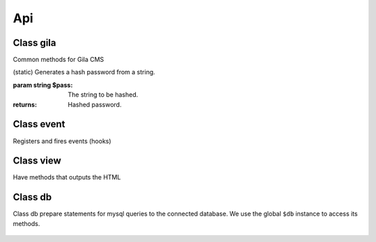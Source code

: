 Api
===

Class gila
----------
.. class:: gila

    Common methods for Gila CMS

    .. method:: controller($c, $file, $name=null)

        (static) Register a new controller.

        :param string $c: Controllers name
        :param string $file: Controller's filepath without the php extension
        :param string $name: Optional. Controller's class name, $c is used by default

        Example: 
        
        .. code-block:: php

            gila::controller('my-ctrl', 'my_package/controllers/ctrl','myctrl');

    .. method:: route($r, $fn)

        (static) Registers a function call on a specific path.

        :param string $r: The path
        :param Function $fn: Callback for the route

        Example: 
        
        .. code-block:: php
        
            gila::route('some.txt', function(){ echo 'Some text.'; });

    .. method:: onController($c, $fn)

        (static) Registers a function to run right after the controller class construction.

        :param string $c: The controller's class name
        :param Function $fn: Callback

        Example: 
        
        .. code-block:: php
        
            gila::route('blog', function(){ blog::ppp = 24; });

    .. method:: action($c, $action, $fn)

        (static) Registers a new action or replaces an existing for a controller.

        :param string $c: The controller's class name
        :param string $action: The action
        :param Function $fn: Callback

        Example: 
        
        .. code-block:: php
        
            gila::action('blog', 'topics', function(){ blog::tagsAction(); });

    .. method:: before($c, $action, $fn)

        (static) Registers a function to run before the function of a specific action.

        :param string $c: The controller's class name
        :param string $action: The action
        :param Function $fn: Callback

        Example: 
        
        .. code-block:: php
        
            gila::action('blog', 'topics', function(){ blog::tagsAction(); });

    .. method:: addLang($path)

        (static) Adds language translations from a json file.

        :param string $path: Path to the folder/prefix of language json files

        Example: 
        
        .. code-block:: php
        
            gila::addLang('mypackages/lang/');


    .. method:: widgets($list)

        (static) Register new widgets.

        :param Array $list:

        Example: 
        
        .. code-block:: php
        
            gila::widgets( [‘wdg’=>’my_package/widgets/wdg’] );

    .. method:: content($key, $path)

        (static) Register new content type.

        :param String $key Name of content type
        :param String $path Path to the table file

        Example: 
        
        .. code-block:: php
        
            gila::content( 'mytable', 'package_name/content/mytable.php' );

    .. method:: contentInit($key, $init)

        (static) Make changes on an existing content type.

        :param String $key: Name of content type
        :param Function $init: Function to run when initializes the content type object

        Example: 
        
        .. code-block:: php
        
            gila::content( 'mytable', 'package_name/content/mytable.php' );

    .. method:: packages($list)

        (static) Returns an array with the active packages names.


    .. method:: amenu($key,$item)

        (static) Add new elements on administration menu.

        :param Array $key: Index name
        :param Array $item:

        Example: 
        
        .. code-block:: php
        
            gila::amenu('item', ['Item','controller/action','icon'=>'item-icon']);


    .. method:: amenu_child($key,$item)

        (static) Add a child element on administration menu.

        :param string $key: Index of the parent item.
        :param Array $item:

        Example: 
        
        .. code-block:: php
        
            gila::amenu_child('item', ['Child Item','controller/action','icon'=>'item-icon']);


    .. method:: config($key, $value = null)

        (static) Sets or gets the value of configuration element.

        :param string $key: Index of the element.
        :param * $value: (optional) The value.
        :returns: The value if parameter $value is not sent.


    .. method:: setConfig($key,$value='')

        (static) Sets the value of configuration element.

        :param string $key: Index of the element.
        :param * $value: The value to set.


    .. method:: updateConfigFile()

        (static) Updates the config.php file.


    .. method:: equal($v1,$v2)

        (static) Checks if two values are set and have the same value.

        :param * $v1: First value.
        :param * $v2: Second value.
        :returns: True or false.


    .. method:: hash($pass)

    (static) Generates a hash password from a string.

    :param string $pass: The string to be hashed.
    :returns: Hashed password.


    .. method:: option($option,$default='')

        (static) Gets an option value.

        :param string $option: Option name.
        :param string $default: (optional) The value to return if there option has not saved value.
        :returns: The option value.


    .. method:: setOption($option,$value='')

        (static) Sets an option value.

        :param string $option: Option name.
        :param string $default: The value to set.


    .. method:: hasPrivilege ($pri)

        (static) Checks if logged in user has at least one of the required privileges.

        :param string/Array $pri: The privilege(s) to check.
        :returns: True or false.


    .. method:: dir ($path)

        (static) Creates the folder if does not exist and return the path.

        :param string $path: Folder path.
        :returns: string


    .. method:: make_url($c, $action='', $args=[])

        (static) Generates a url.

        :param string $c: The controller.
        :param string $action: The action.
        :param Array $args: The parameters in array.
        :returns: The full url path to print.

        Examples:

        .. code-block:: php

            $url1 = gila::make_url('blog','post',[1]);`` returns mysite.com/blog/post/1
            $url1 = gila::make_url('blog','',['page1']);`` returns mysite.com/blog/page1


    .. method:: mt ($arg)

        (static) Returns modification times in seconds.

        :param string/Array $arg: Names of keys.
        :returns: string/Array

        Example: ``gila::mt('my-table')``


    .. method:: updateMt ($arg)

        (static) Updates modification time in seconds. You can use this function from your model classes. The *cm* controller runs *updateMt()* for any content type in update action.

        :param string/Array $arg: Names of keys.
        :returns: string/Array

        Example: ``gila::updateMt('my-table')``

        


Class event
-----------
.. class:: event

    Registers and fires events (hooks)

    .. method:: listen($event, $handler)

        (static) Sets a new function to run when an event is triggered later.

        :param string $event: The event name.
        :param function $handler: The function to call.


    .. method:: fire(string $event [,Array $params])

        (static) Fires an event and calls all handling functions.

        :param string $event: The event name.
        :param function $params: (optional) Parameters to send to handlers.



Class view
----------
.. class:: view

    Have methods that outputs the HTML

    .. method:: set($param,$value)

        (static) Sets a parameter from a controller action that can be used later from a view file.

        :param string $param: The parameter name.
        :param (any) $handler: The value.


    .. method:: meta($meta,$value)

        (static) Sets a meta value that is printed later from view::head().

        :param string $meta: The meta name.
        :param string $value: The value.


    .. method:: stylesheet($href)

        (static) Adds a new stylesheet link that is printed later from view::head().

        :param string $href: The href attribute from the link.


    .. method:: script($script, $prop = '')

        (static) Adds a new script to be included in the output HTML.

        :param string $script: The src attribute from the script.
        :param string $prop: Optional. A property for the script.


    .. method:: getThemePath()

        (static) Returns the path of the current theme.


    .. method:: head($meta=[])

        (static) Prints all the head information in <head> tag.

        :param Array $file: (optional) Meta values to be printed.


    .. method:: getViewFile($file, $package = 'core')

        (static) Returns the path of a file inside theme or package folder.

        :param Array $file: The file path.
        :param string $package: (optional) The package folder where the file is located if is not found in theme folder.
        :returns: False if file is not found.


    .. method:: render($file, $package = 'core')

        (static) Prints the view file adding the header.php and footer.php from theme.

        :param string $file: The file path.
        :param string $package: (optional) The package folder where the file is located if is not found in theme folder.


    .. method:: renderAdmin($file, $package = 'core')

        (static) Prints the view file adding the admin/header.php and admin/footer.php from theme.

        :param string $file: The file path.
        :param string $package: (optional) The package folder where the file is located if is not found in theme folder.


    .. method:: renderFile($file, $package = 'core')

        (static) Prints the view file alone from theme.

        :param string $file: The file path.
        :param string $package: (optional) The package folder where the file is located if is not found in theme folder.


    .. method:: includeFile($file, $package = 'core')

        (static) Includes the view file without passing the.

        :param string $file: The file path.
        :param string $package: (optional) The package folder where the file is located if is not found in theme folder.


    .. method:: menu ($menu='mainmenu', $tpl='tpl/menu.php')

        (static) Displays a menu.

        :param string $menu: Optional. Name of the menu.
        :param string $tpl:  Optional. The view template to generate html.


    .. method:: widget_area ($area,$div=true)

        (static) Prints the widgets of a specific area.

        :param string $area: The widget area name.
        :param bool $div: (optional) Also print or not the widget inside a <div> tag with its title.


    .. method:: thumb ($area, $prefix, $max=180)

        (static) Returns the path of a thumbnail image of specified dimensions. If thumbnail does not exist it will create one.

        :param string $src: The path of original image.
        :param string $prefix: The prefix name of the thumbnail.
        :param int $max: (optional) The maximum width or height of thumbnail in pixels.

    .. method:: thumb_stack ($src_array, $file, $max=180)

        (static) Returns the path of a stacked image. If image does not exist it will be created on the fly.

        :param Array $src_array: The images to stack.
        :param string $file: The name of the stucked image. It must have png extension.
        :param int $max: (optional) The maximum width or height of thumbnails in pixels.
        :returns: The path to revisioned stucked image and the list of stucked photos.

        Example:

        ``$img = ["image1.png","image2.png"];``
        ``list($file,$stacked) = view::thumb_stack($img, "tmp/stacked_file.png",80);``

        $file: ``tmp/stacked_file.png?12``

        $stacked[0]: ``["src"=>"image1.png","src_width"=>200,"src_height"=>150,"width"=>80,"height"=>60,"type"=>2,"top"=>0],``

        $stacked[1]: ``false``
        2nd image was not stacked


Class db
----------
.. class:: db

Class db prepare statements for mysql queries to the connected database.
We use the global ``$db`` instance to access its methods.

    .. method:: query($q, $args)
    
        Runs a query and returns the result.
    
        :param string $q: The query.
        :param (array) $args: Optional. Values to prepare the statement.
    
        Example
    
        ``$result = $db->query("SELECT title,author FROM post;");``
        ``$result = $db->query("SELECT title,author FROM post WHERE user_id=?;",[session::user_id()]);``
    
    
    .. method:: get($q, $args)
    
        Runs a query and returns the results as an array.
    
        :param string $q: The query.
        :param (array) $args: Optional. Values to prepare the statement.
    
        Example
    
        .. code-block:: php
    
            $result = $db->get("SELECT title,author FROM post;");
            // Returns
            [
                0=>[0=>'Lorem ipsum', 'title'=>'Lorem ipsum', 1=>'John', 'author'=>'John'],
                1=>[0=>'Duis aute irure', 'title'=>'Duis aute irure', 1=>'John', 'author'=>'John'],
            ]
    
    
    .. method:: gen($q, $args)
    
        Runs a query and returns a generator that yields the rows.
    
        :param string $q: The query.
        :param (array) $args: Optional. Values to prepare the statement.
    
        Example
    
        .. code-block:: php
    
            $generator = $db->gen("SELECT title,author FROM post;");
    
    
    .. method:: getRows($q, $args)
    
        Runs a query and returns the results as an array. With rows fetched with mysqli_fetch_row().
    
        :param string $q: The query.
        :param (array) $args: Optional. Values to prepare the statement.
    
        Example
    
        .. code-block:: php
    
            $result = $db->get("SELECT title,author FROM post;");
            // Returns
            [
                0=>[0=>'Lorem ipsum',1=>'John'],
                1=>[0=>'Duis aute irure',1=>'John'],
            ]
    
    .. method:: getList($q, $args)
    
        Runs a query and returns an array with the values of the first columns from the results.
    
            :param string $q: The query.
            :param (array) $args: Optional. Values to prepare the statement.
    
            Example
    
            .. code-block:: php
    
                $titles = $db->get("SELECT title,author FROM post;");
                // Returns
                [0=>'Lorem ipsum', 1=>'Duis aute irure']
    
    
    
    .. method:: value($q, $args)
    
        Runs a query and returns the value of the first column of the first row of the results.
    
            :param string $q: The query.
            :param (array) $args: Optional. Values to prepare the statement.
    
            Example
    
            .. code-block:: php
    
                $res = $db->get("SELECT title FROM post WHERE id=1;");
                // returns
                'Lorem ipsum'
    
    
    .. method:: error()
    
        Return an error if exists from the last query executed.
    
            Example
    
            .. code-block:: php
    
                $res = $db->get("SELECT title,author FROM post;");
                if ($error = $db->error()) {
                    trigger_error($error);
                }
    
    
    .. method:: close()
    
        Closes the connection to the database.
    
            Example ``$db->close();``
    